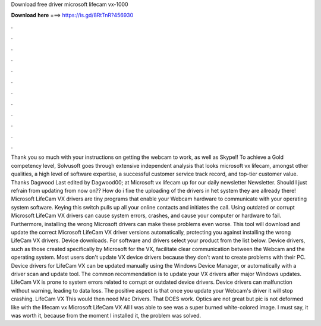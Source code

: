 Download free driver microsoft lifecam vx-1000

𝐃𝐨𝐰𝐧𝐥𝐨𝐚𝐝 𝐡𝐞𝐫𝐞 ===> https://is.gd/8RtTnR?456930

.

.

.

.

.

.

.

.

.

.

.

.

Thank you so much with your instructions on getting the webcam to work, as well as Skype!! To achieve a Gold competency level, Solvusoft goes through extensive independent analysis that looks microsoft vx lifecam, amongst other qualities, a high level of software expertise, a successful customer service track record, and top-tier customer value. Thanks Dagwood Last edited by Dagwood00; at Microsoft vx lifecam up for our daily newsletter Newsletter.
Should I just refrain from updating from now on?? How do i fixe the uploading of the drivers in het system they are allready there! Microsoft LifeCam VX drivers are tiny programs that enable your Webcam hardware to communicate with your operating system software.
Keying this switch pulls up all your online contacts and initiates the call. Using outdated or corrupt Microsoft LifeCam VX drivers can cause system errors, crashes, and cause your computer or hardware to fail. Furthermore, installing the wrong Microsoft drivers can make these problems even worse.
This tool will download and update the correct Microsoft LifeCam VX driver versions automatically, protecting you against installing the wrong LifeCam VX drivers. Device downloads. For software and drivers select your product from the list below. Device drivers, such as those created specifically by Microsoft for the VX, facilitate clear communication between the Webcam and the operating system.
Most users don't update VX device drivers because they don't want to create problems with their PC. Device drivers for LifeCam VX can be updated manually using the Windows Device Manager, or automatically with a driver scan and update tool. The common recommendation is to update your VX drivers after major Windows updates.
LifeCam VX is prone to system errors related to corrupt or outdated device drivers. Device drivers can malfunction without warning, leading to data loss. The positive aspect is that once you update your Webcam's driver it will stop crashing. LifeCam VX This would then need Mac Drivers. That DOES work. Optics are not great but pic is not deformed like with the lifecam vx  Microsoft LifeCam VX All I was able to see was a super burned white-colored image. I must say, it was worth it, because from the moment I installed it, the problem was solved.